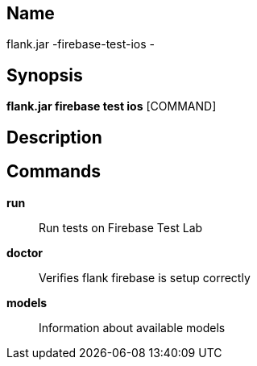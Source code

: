 // tag::picocli-generated-full-manpage[]

// tag::picocli-generated-man-section-name[]
== Name

flank.jar
-firebase-test-ios - 

// end::picocli-generated-man-section-name[]

// tag::picocli-generated-man-section-synopsis[]
== Synopsis

*flank.jar
 firebase test ios* [COMMAND]

// end::picocli-generated-man-section-synopsis[]

// tag::picocli-generated-man-section-description[]
== Description



// end::picocli-generated-man-section-description[]

// tag::picocli-generated-man-section-commands[]
== Commands

*run*::
  Run tests on Firebase Test Lab

*doctor*::
  Verifies flank firebase is setup correctly

*models*::
  Information about available models

// end::picocli-generated-man-section-commands[]

// end::picocli-generated-full-manpage[]